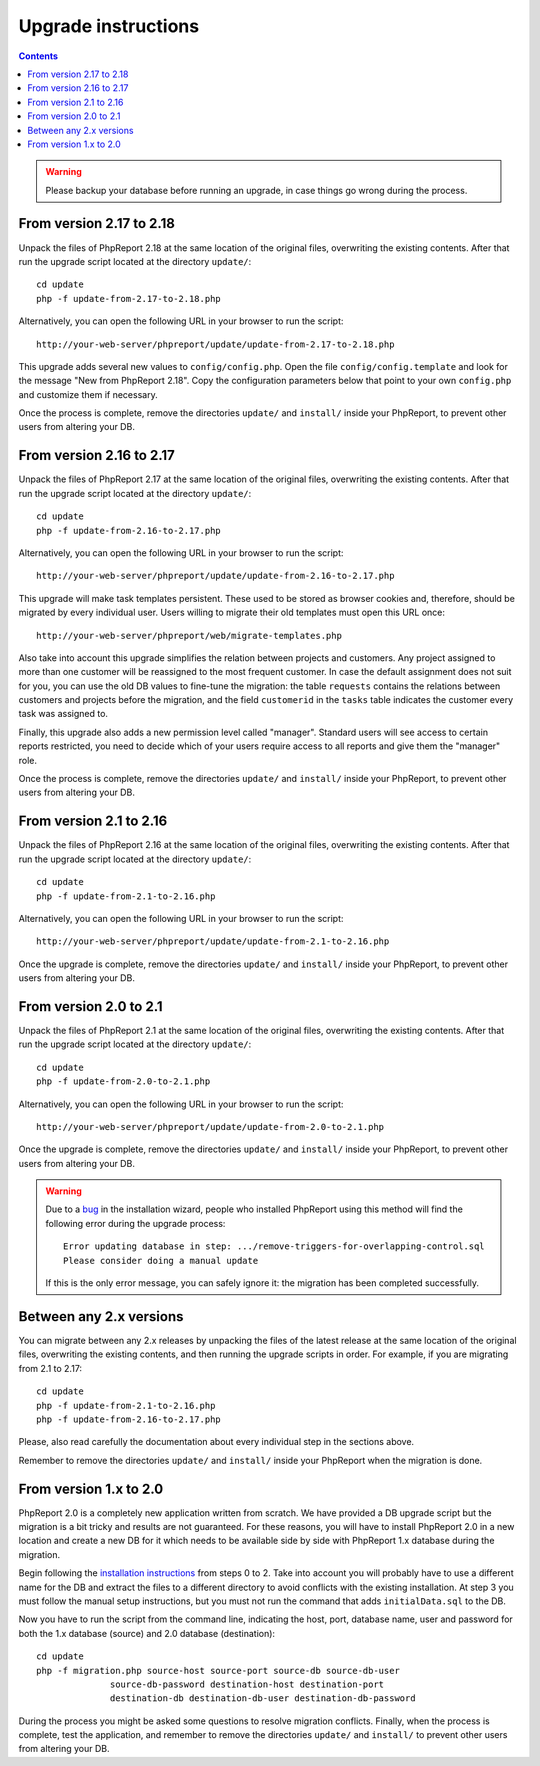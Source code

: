 Upgrade instructions
#########################

.. contents::

.. WARNING ::

  Please backup your database before running an upgrade, in case things go
  wrong during the process.

From version 2.17 to 2.18
=========================

Unpack the files of PhpReport 2.18 at the same location of the original files,
overwriting the existing contents. After that run the upgrade script located at
the directory ``update/``::

  cd update
  php -f update-from-2.17-to-2.18.php

Alternatively, you can open the following URL in your browser to run the
script::

  http://your-web-server/phpreport/update/update-from-2.17-to-2.18.php

This upgrade adds several new values to ``config/config.php``. Open the file
``config/config.template`` and look for the message "New from PhpReport 2.18".
Copy the configuration parameters below that point to your own ``config.php``
and customize them if necessary.

Once the process is complete, remove the directories ``update/`` and ``install/``
inside your PhpReport, to prevent other users from altering your DB.

From version 2.16 to 2.17
=========================

Unpack the files of PhpReport 2.17 at the same location of the original files,
overwriting the existing contents. After that run the upgrade script located at
the directory ``update/``::

  cd update
  php -f update-from-2.16-to-2.17.php

Alternatively, you can open the following URL in your browser to run the
script::

  http://your-web-server/phpreport/update/update-from-2.16-to-2.17.php

This upgrade will make task templates persistent. These used to be stored as
browser cookies and, therefore, should be migrated by every individual user.
Users willing to migrate their old templates must open this URL once::

  http://your-web-server/phpreport/web/migrate-templates.php

Also take into account this upgrade simplifies the relation between projects
and customers. Any project assigned to more than one customer will be reassigned
to the most frequent customer. In case the default assignment does not suit for
you, you can use the old DB values to fine-tune the migration: the table
``requests`` contains the relations between customers and projects before the
migration, and the field ``customerid`` in the ``tasks`` table indicates the
customer every task was assigned to.

Finally, this upgrade also adds a new permission level called "manager".
Standard users will see access to certain reports restricted, you need to decide
which of your users require access to all reports and give them the "manager"
role.

Once the process is complete, remove the directories ``update/`` and ``install/``
inside your PhpReport, to prevent other users from altering your DB.

From version 2.1 to 2.16
========================

Unpack the files of PhpReport 2.16 at the same location of the original files,
overwriting the existing contents. After that run the upgrade script located at
the directory ``update/``::

  cd update
  php -f update-from-2.1-to-2.16.php

Alternatively, you can open the following URL in your browser to run the
script::

  http://your-web-server/phpreport/update/update-from-2.1-to-2.16.php

Once the upgrade is complete, remove the directories ``update/`` and ``install/``
inside your PhpReport, to prevent other users from altering your DB.

From version 2.0 to 2.1
=======================

Unpack the files of PhpReport 2.1 at the same location of the original files,
overwriting the existing contents. After that run the upgrade script located at
the directory ``update/``::

  cd update
  php -f update-from-2.0-to-2.1.php

Alternatively, you can open the following URL in your browser to run the
script::

  http://your-web-server/phpreport/update/update-from-2.0-to-2.1.php

Once the upgrade is complete, remove the directories ``update/`` and ``install/``
inside your PhpReport, to prevent other users from altering your DB.

.. WARNING ::

  Due to a `bug <https://github.com/Igalia/phpreport/issues/191>`__ in the
  installation wizard, people who installed PhpReport using this method will
  find the following error during the upgrade process::

    Error updating database in step: .../remove-triggers-for-overlapping-control.sql
    Please consider doing a manual update

  If this is the only error message, you can safely ignore it: the migration has
  been completed successfully.

Between any 2.x versions
========================

You can migrate between any 2.x releases by unpacking the files of the latest
release at the same location of the original files, overwriting the existing
contents, and then running the upgrade scripts in order. For example, if you
are migrating from 2.1 to 2.17::

  cd update
  php -f update-from-2.1-to-2.16.php
  php -f update-from-2.16-to-2.17.php

Please, also read carefully the documentation about every individual step in the
sections above.

Remember to remove the directories ``update/`` and ``install/`` inside your
PhpReport when the migration is done.

From version 1.x to 2.0
=======================

PhpReport 2.0 is a completely new application written from scratch. We have
provided a DB upgrade script but the migration is a bit tricky and results are
not guaranteed. For these reasons, you will have to install PhpReport 2.0 in a
new location and create a new DB for it which needs to be available side by side
with PhpReport 1.x database during the migration.

Begin following the `installation instructions <installation.rst>`__ from steps
0 to 2. Take into account you will probably have to use a different name for the
DB and extract the files to a different directory to avoid conflicts with the
existing installation. At step 3 you must follow the manual setup instructions,
but you must not run the command that adds ``initialData.sql`` to the DB.

Now you have to run the script from the command line, indicating the host, port,
database name, user and password for both the 1.x database (source) and 2.0
database (destination)::

  cd update
  php -f migration.php source-host source-port source-db source-db-user
		source-db-password destination-host destination-port
		destination-db destination-db-user destination-db-password

During the process you might be asked some questions to resolve migration
conflicts. Finally, when the process is complete, test the application, and
remember to remove the directories ``update/`` and ``install/`` to prevent other
users from altering your DB.
